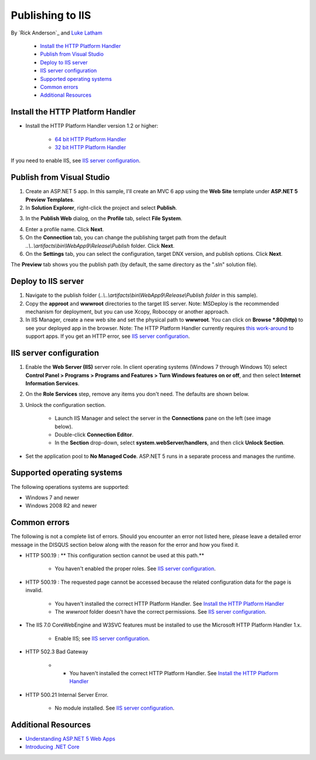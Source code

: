 Publishing to IIS
=============================

By `Rick Anderson`_ and `Luke Latham <https://github.com/GuardRex>`_

	- `Install the HTTP Platform Handler`_
	- `Publish from Visual Studio`_
	- `Deploy to IIS server`_
	- `IIS server configuration`_
	- `Supported operating systems`_
	- `Common errors`_
	- `Additional Resources`_

Install the HTTP Platform Handler
^^^^^^^^^^^^^^^^^^^^^^^^^^^^^^^^^^^^

- Install the HTTP Platform Handler version 1.2 or higher:

	- `64 bit HTTP Platform Handler <http://go.microsoft.com/fwlink/?LinkID=690721>`_
	- `32 bit HTTP Platform Handler <http://go.microsoft.com/fwlink/?LinkId=690722>`_

If you need to enable IIS, see `IIS server configuration`_.

Publish from Visual Studio  
^^^^^^^^^^^^^^^^^^^^^^^^^^^^^^^^^^^^^^
1. Create an ASP.NET 5 app. In this sample, I'll create an MVC 6 app using the **Web Site** template under **ASP.NET 5 Preview Templates**.
2. In **Solution Explorer**, right-click the project and select **Publish**.

.. image:: pubIIS/_static/p1.png

3. In the **Publish Web** dialog, on the **Profile** tab, select **File System**. 

.. image:: pubIIS/_static/fs.png

4. Enter a profile name. Click **Next**.
5. On the **Connection** tab, you can change the publishing target path from the default *..\\..\\artifacts\\bin\\WebApp9\\Release\\Publish* folder. Click **Next**.
6. On the **Settings** tab, you can select the configuration, target DNX version, and publish options. Click **Next**.

The **Preview** tab shows you the publish path (by default, the same directory as the ".sln" solution file).

Deploy to IIS server
^^^^^^^^^^^^^^^^^^^^^^^^^^^^^^^^^^^^^^

#. Navigate to the publish folder (*..\\..\\artifacts\\bin\\WebApp9\\Release\\Publish folder* in this sample). 
#. Copy the **approot** and **wwwroot** directories to the target IIS server. Note: MSDeploy is the recommended mechanism for deployment, but you can use Xcopy, Robocopy or another approach.
#. In IIS Manager, create a new web site and set the physical path to **wwwroot**. You can click on **Browse *.80(http)** to see your deployed app in the browser. Note: The HTTP Platform Handler currently requires `this work-around <https://github.com/aspnet/Hosting/issues/416>`_ to support apps. If you get an HTTP error, see `IIS server configuration`_.

.. image:: pubIIS/_static/b8.png

IIS server configuration
^^^^^^^^^^^^^^^^^^^^^^^^^^^^^^^^^

1. Enable the **Web Server (IIS)** server role. In client operating systems (Windows 7 through Windows 10) select **Control Panel > Programs > Programs and Features > Turn Windows features on or off**, and then select **Internet Information Services**.

.. image:: pubIIS/_static/rs.png

2. On the **Role Services** step, remove any items you don't need. The defaults are shown below.

.. image:: pubIIS/_static/role-services.png

3. Unlock the configuration section.

	- Launch IIS Manager and select the server in the **Connections** pane on the left (see image below).
	- Double-click **Connection Editor**.
	- In the **Section** drop-down, select **system.webServer/handlers**, and then click **Unlock Section**.

.. image:: pubIIS/_static/config-edit.png
.. image:: pubIIS/_static/unlock.png

- Set the application pool to **No Managed Code**. ASP.NET 5 runs in a separate process and manages the runtime.

 .. image:: pubIIS/_static/appPool.PNG


Supported operating systems
^^^^^^^^^^^^^^^^^^^^^^^^^^^^

The following operations systems are supported:

- Windows 7 and newer
- Windows 2008 R2 and newer

Common errors
^^^^^^^^^^^^^^^^

The following is not a complete list of errors. Should you encounter an error not listed here, please leave a detailed error message in the DISQUS section below along with the reason for the error and how you fixed it.

- HTTP 500.19 : ** This configuration section cannot be used at this path.**

	- You haven't enabled the proper roles. See `IIS server configuration`_.

- HTTP 500.19 : The requested page cannot be accessed because the related configuration data for the page is invalid. 

	- You haven't installed the correct HTTP Platform Handler. See `Install the HTTP Platform Handler`_
	- The *wwwroot* folder doesn't have the correct permissions. See `IIS server configuration`_.

- The IIS 7.0 CoreWebEngine and W3SVC features must be installed to use the Microsoft HTTP Platform Handler 1.x.

	- Enable IIS; see `IIS server configuration`_.

- HTTP 502.3 Bad Gateway 

	- 	- You haven't installed the correct HTTP Platform Handler. See `Install the HTTP Platform Handler`_
	
- HTTP 500.21 Internal Server Error.

	- No module installed. See `IIS server configuration`_.

Additional Resources
^^^^^^^^^^^^^^^^^^^^^^^^^

- `Understanding ASP.NET 5 Web Apps <http://docs.asp.net/en/latest/conceptual-overview/understanding-aspnet5-apps.html>`_
- `Introducing .NET Core <http://docs.asp.net/en/latest/conceptual-overview/dotnetcore.html>`_
